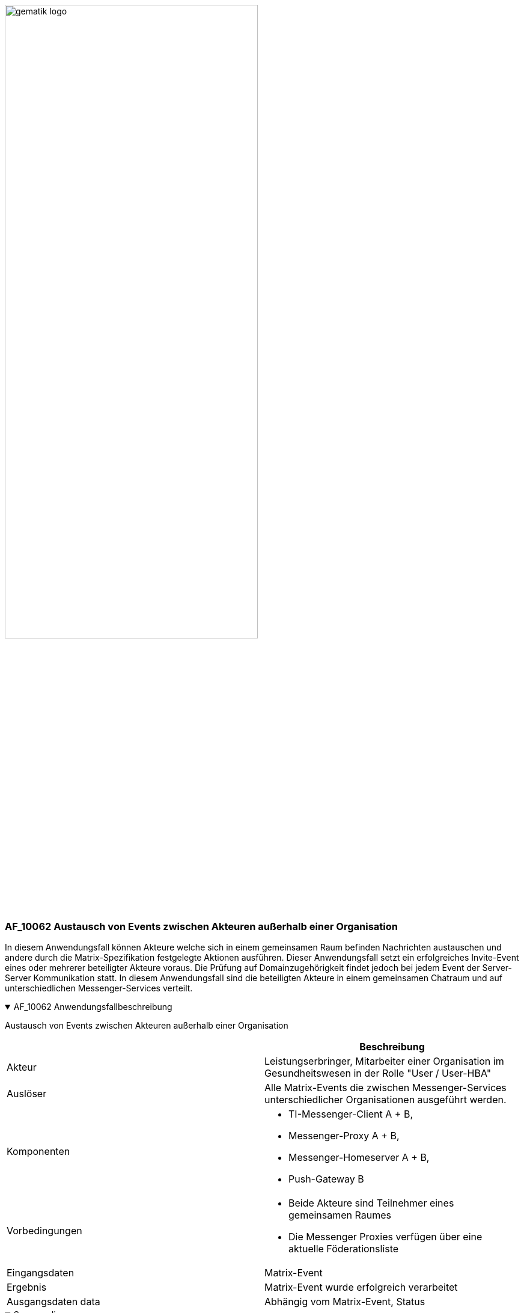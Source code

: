 ifdef::env-github[]
:tip-caption: :bulb:
:note-caption: :information_source:
:important-caption: :heavy_exclamation_mark:
:caution-caption: :fire:
:warning-caption: :warning:
endif::[]

:imagesdir: ../../images

image:gematik_logo.svg[width=70%]

=== AF_10062 Austausch von Events zwischen Akteuren außerhalb einer Organisation
In diesem Anwendungsfall können Akteure welche sich in einem gemeinsamen Raum befinden Nachrichten austauschen und andere durch die Matrix-Spezifikation festgelegte Aktionen ausführen. Dieser Anwendungsfall setzt ein erfolgreiches Invite-Event eines oder mehrerer beteiligter Akteure voraus. Die Prüfung auf Domainzugehörigkeit findet jedoch bei jedem Event der Server-Server Kommunikation statt. In diesem Anwendungsfall sind die beteiligten Akteure in einem gemeinsamen Chatraum und auf unterschiedlichen Messenger-Services verteilt.

.AF_10062 Anwendungsfallbeschreibung
[%collapsible%open]
====
[caption=]
Austausch von Events zwischen Akteuren außerhalb einer Organisation
[%header, cols="1,1"]
|===
| |Beschreibung
|Akteur |Leistungserbringer, Mitarbeiter einer Organisation im Gesundheitswesen in der Rolle "User / User-HBA"
|Auslöser |Alle Matrix-Events die zwischen Messenger-Services unterschiedlicher Organisationen ausgeführt werden.
|Komponenten a|
              * TI-Messenger-Client A + B,
              * Messenger-Proxy A + B,
              * Messenger-Homeserver A + B, 
              * Push-Gateway B
|Vorbedingungen a| 
                  * Beide Akteure sind Teilnehmer eines gemeinsamen Raumes
                  * Die Messenger Proxies verfügen über eine aktuelle Föderationsliste
|Eingangsdaten | Matrix-Event
|Ergebnis a|Matrix-Event wurde erfolgreich verarbeitet 
|Ausgangsdaten data |Abhängig vom Matrix-Event, Status
|===
====
.Sequenzdiagramm
[%collapsible%open]
====
++++
<p align="center">
  <img width="55%" src=../../images/diagrams/TI-Messenger-Dienst/Ressourcen/UC_10062_Seq.svg>
</p>
++++
====